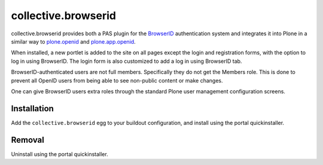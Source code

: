 ====================
collective.browserid
====================

collective.browserid provides both a PAS plugin for the
`BrowserID <https://browserid.org/>`_ authentication system and
integrates it into Plone in a similar way to 
`plone.openid <http://github.com/plone/plone.openid>`_ and 
`plone.app.openid <http://github.com/plone/plone.app.openid>`_.

When installed, a new portlet is added to the site on all pages except
the login and registration forms, with the option to log in using
BrowserID. The login form is also customized to add a log in using
BrowserID tab.

BrowserID-authenticated users are not full members. Specifically they
do not get the Members role. This is done to prevent all OpenID users
from being able to see non-public content or make changes.

One can give BrowserID users extra roles through the standard Plone
user management configuration screens.

Installation
============
Add the ``collective.browserid`` egg to your buildout configuration,
and install using the portal quickinstaller.

Removal
=======
Uninstall using the portal quickinstaller.